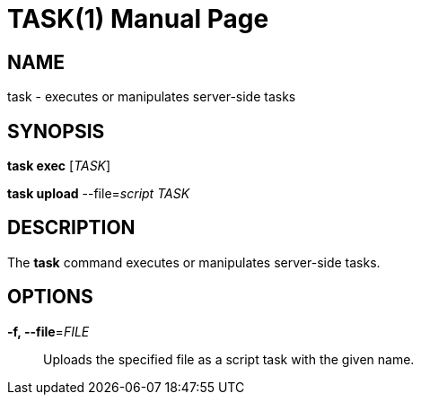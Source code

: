 TASK(1)
=======
:doctype: manpage


NAME
----
task - executes or manipulates server-side tasks


SYNOPSIS
--------
*task exec* ['TASK']

*task upload* --file='script' 'TASK'


DESCRIPTION
-----------
The *task* command executes or manipulates server-side tasks.


OPTIONS
-------
*-f, --file*='FILE'::
Uploads the specified file as a script task with the given name.

